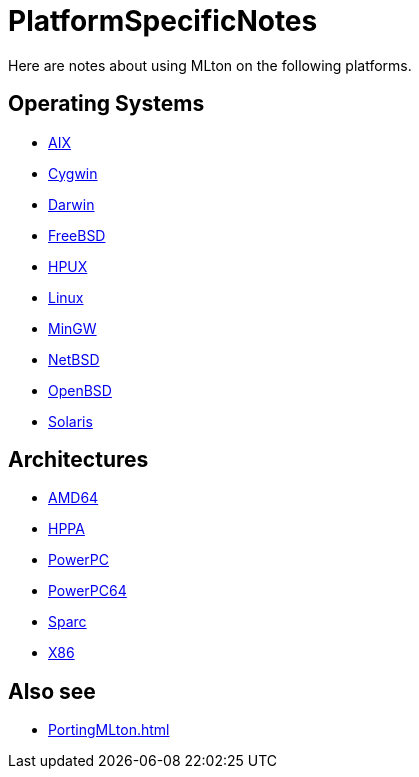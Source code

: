 = PlatformSpecificNotes

Here are notes about using MLton on the following platforms.

== Operating Systems

* <<RunningOnAIX#,AIX>>
* <<RunningOnCygwin#,Cygwin>>
* <<RunningOnDarwin#,Darwin>>
* <<RunningOnFreeBSD#,FreeBSD>>
* <<RunningOnHPUX#,HPUX>>
* <<RunningOnLinux#,Linux>>
* <<RunningOnMinGW#,MinGW>>
* <<RunningOnNetBSD#,NetBSD>>
* <<RunningOnOpenBSD#,OpenBSD>>
* <<RunningOnSolaris#,Solaris>>

== Architectures

* <<RunningOnAMD64#,AMD64>>
* <<RunningOnHPPA#,HPPA>>
* <<RunningOnPowerPC#,PowerPC>>
* <<RunningOnPowerPC64#,PowerPC64>>
* <<RunningOnSparc#,Sparc>>
* <<RunningOnX86#,X86>>

== Also see

* <<PortingMLton#>>
